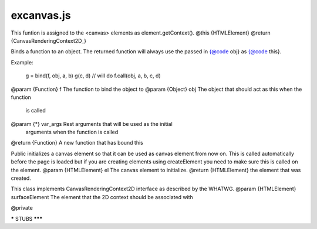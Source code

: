 ===========
excanvas.js
===========
.. module:: excanvas.js

This funtion is assigned to the <canvas> elements as element.getContext().
@this {HTMLElement}
@return {CanvasRenderingContext2D_}

Binds a function to an object. The returned function will always use the
passed in {@code obj} as {@code this}.

Example:

  g = bind(f, obj, a, b)
  g(c, d) // will do f.call(obj, a, b, c, d)

@param {Function} f The function to bind the object to
@param {Object} obj The object that should act as this when the function
    is called
@param {*} var_args Rest arguments that will be used as the initial
    arguments when the function is called
@return {Function} A new function that has bound this

Public initializes a canvas element so that it can be used as canvas
element from now on. This is called automatically before the page is
loaded but if you are creating elements using createElement you need to
make sure this is called on the element.
@param {HTMLElement} el The canvas element to initialize.
@return {HTMLElement} the element that was created.

This class implements CanvasRenderingContext2D interface as described by
the WHATWG.
@param {HTMLElement} surfaceElement The element that the 2D context should
be associated with

@private

***** STUBS *******